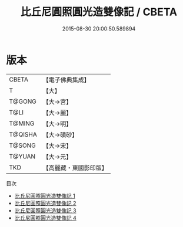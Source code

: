 #+TITLE: 比丘尼圓照圓光造雙像記 / CBETA

#+DATE: 2015-08-30 20:00:50.589894
* 版本
 |     CBETA|【電子佛典集成】|
 |         T|【大】     |
 |    T@GONG|【大→宮】   |
 |      T@LI|【大→麗】   |
 |    T@MING|【大→明】   |
 |   T@QISHA|【大→磧砂】  |
 |    T@SONG|【大→宋】   |
 |    T@YUAN|【大→元】   |
 |       TKD|【高麗藏・東國影印版】|
目次
 - [[file:KR6f0013_001.txt][比丘尼圓照圓光造雙像記 1]]
 - [[file:KR6f0013_002.txt][比丘尼圓照圓光造雙像記 2]]
 - [[file:KR6f0013_003.txt][比丘尼圓照圓光造雙像記 3]]
 - [[file:KR6f0013_004.txt][比丘尼圓照圓光造雙像記 4]]
